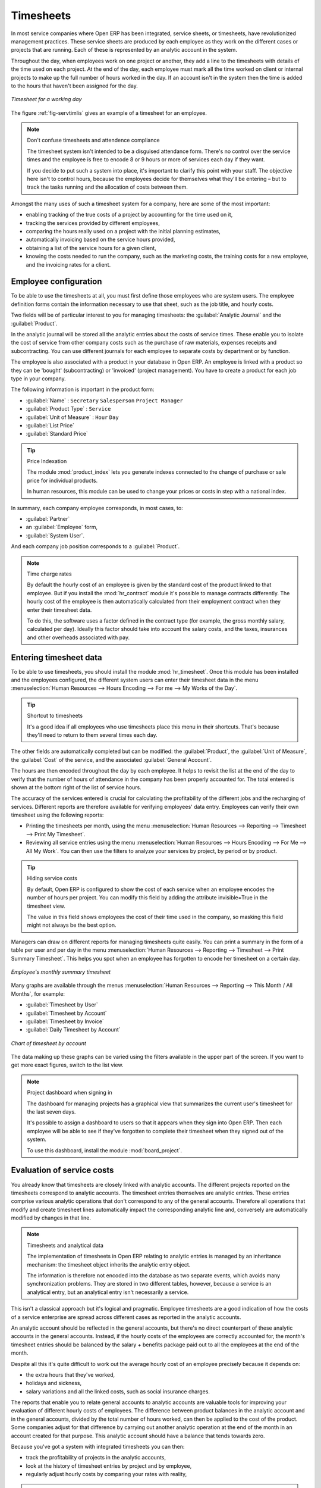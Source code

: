 
.. index::
   single: Timesheets
..

Timesheets
==========

In most service companies where Open ERP has been integrated, service sheets, or timesheets, have
revolutionized management practices. These service sheets are produced by each employee as they work
on the different cases or projects that are running. Each of these is represented by an analytic
account in the system.

Throughout the day, when employees work on one project or another, they add a line to the timesheets
with details of the time used on each project. At the end of the day, each employee must mark all
the time worked on client or internal projects to make up the full number of hours worked in the
day. If an account isn't in the system then the time is added to the hours that haven't been
assigned for the day.

.. _fig-servtimlis:

.. figure::  images/service_timesheet_list.png
   :align: center

   *Timesheet for a working day*

The figure :ref:`fig-servtimlis` gives an example of a timesheet for an employee.

.. note:: Don't confuse timesheets and attendence compliance

	The timesheet system isn't intended to be a disguised attendance form. There's no control over the
	service times and the employee is free to encode 8 or 9 hours or more of services each day if they
	want.

	If you decide to put such a system into place, it's important to clarify this point with your
	staff. The objective here isn't to control hours, because the employees decide for themselves what
	they'll be entering – but to track the tasks running and the allocation of costs between them.

Amongst the many uses of such a timesheet system for a company, here are some of the most important:

* enabling tracking of the true costs of a project by accounting for the time used on it,

* tracking the services provided by different employees,

* comparing the hours really used on a project with the initial planning estimates,

* automatically invoicing based on the service hours provided,

* obtaining a list of the service hours for a given client,

* knowing the costs needed to run the company, such as the marketing costs, the training costs for a
  new employee, and the invoicing rates for a client.

.. index::
   single: Employee; Configuration
..

Employee configuration
----------------------

To be able to use the timesheets at all, you must first define those employees who are system users.
The employee definition forms contain the information necessary to use that sheet, such as the job
title, and hourly costs.

Two fields will be of particular interest to you for managing timesheets: the :guilabel:`Analytic
Journal` and the :guilabel:`Product`.

In the analytic journal will be stored all the analytic entries about the costs of service times.
These enable you to isolate the cost of service from other company costs such as the purchase of raw
materials, expenses receipts and subcontracting. You can use different journals for each employee to
separate costs by department or by function.

The employee is also associated with a product in your database in Open ERP. An employee is linked
with a product so they can be 'bought' (subcontracting) or 'invoiced' (project management). You have
to create a product for each job type in your company.

The following information is important in the product form:

*  :guilabel:`Name` : \ ``Secretary``\  \ ``Salesperson``\  \ ``Project Manager``\

*  :guilabel:`Product Type` : \ ``Service``\

*  :guilabel:`Unit of Measure` : \ ``Hour``\  \ ``Day``\

*  :guilabel:`List Price`

*  :guilabel:`Standard Price`

.. index::
   pair: module; product_index

.. tip:: Price Indexation

	The module :mod:`product_index` lets you generate indexes connected to the change of purchase or sale
	price for individual products.

	In human resources, this module can be used to change your prices or costs in step with a national
	index.

.. todo:: *Product Category* \ ``Employees``\

In summary, each company employee corresponds, in most cases, to:

*  :guilabel:`Partner`

* an :guilabel:`Employee` form,

*  :guilabel:`System User`.

And each company job position corresponds to a :guilabel:`Product`.

.. index::
   pair: module; hr_contract

.. note:: Time charge rates

	By default the hourly cost of an employee is given by the standard cost of the product linked to
	that employee.
	But if you install the :mod:`hr_contract` module it's possible to manage contracts differently.
	The hourly cost of the employee is then automatically calculated from their employment contract
	when they enter their timesheet data.

	To do this, the software uses a factor defined in the contract type
	(for example, the gross monthly salary, calculated per day).
	Ideally this factor should take into account the salary costs, and the taxes, insurances and other
	overheads associated with pay.

.. index::
   single: Timesheets; Entering data
..

Entering timesheet data
------------------------

.. index::
   pair: module; hr_timesheet

To be able to use timesheets, you should install the module :mod:`hr_timesheet`. Once this module
has been installed and the employees configured, the different system users can enter their
timesheet data in the menu :menuselection:`Human Resources --> Hours Encoding --> For me --> My
Works of the Day`.

.. tip:: Shortcut to timesheets

	It's a good idea if all employees who use timesheets place this menu in their shortcuts.
	That's because they'll need to return to them several times each day.

.. todo:: What's this about 'New' and 'Description' ?

 *New*

	#.	The :guilabel:`User` is proposed by default, but you can change it if you're encoding the first timesheet
		for another company employee.

	#.	The :guilabel:`Date` is automatically proposed as today's date, but it's possible to change it if you're
		encoding the timesheet for a prior day.

	#.	:guilabel:`Analytic Account`

	#. 	:guilabel:`Quantity`

 *Description*

The other fields are automatically completed but can be modified: the :guilabel:`Product`, the
:guilabel:`Unit of Measure`, the :guilabel:`Cost` of the service, and the associated
:guilabel:`General Account`.

The hours are then encoded throughout the day by each employee. It helps to revisit the list at the
end of the day to verify that the number of hours of attendance in the company has been properly
accounted for. The total entered is shown at the bottom right of the list of service hours.

The accuracy of the services entered is crucial for calculating the profitability of the different
jobs and the recharging of services. Different reports are therefore available for verifying
employees' data entry. Employees can verify their own timesheet using the following reports:

* Printing the timesheets per month, using the menu :menuselection:`Human Resources --> Reporting
  --> Timesheet --> Print My Timesheet`.

* Reviewing all service entries using the menu :menuselection:`Human Resources --> Hours Encoding
  --> For Me --> All My Work`. You can then use the filters to analyze your services by project, by
  period or by product.

.. tip:: Hiding service costs

	By default, Open ERP is configured to show the cost of each service when an employee encodes the
	number of hours per project.
	You can modify this field by adding the attribute invisible=True in the timesheet view.

	The value in this field shows employees the cost of their time used in the company, so masking this
	field might not always be the best option.

Managers can draw on different reports for managing timesheets quite easily. You can print a summary
in the form of a table per user and per day in the menu :menuselection:`Human Resources -->
Reporting --> Timesheet --> Print Summary Timesheet`. This helps you spot when an employee has
forgotten to encode her timesheet on a certain day.

.. figure::  images/service_timesheet_all.png
   :align: center

   *Employee's monthly summary timesheet*

Many graphs are available through the menus :menuselection:`Human Resources --> Reporting --> This
Month / All Months`, for example:

*  :guilabel:`Timesheet by User`

*  :guilabel:`Timesheet by Account`

*  :guilabel:`Timesheet by Invoice`

*  :guilabel:`Daily Timesheet by Account`

.. figure::  images/service_timesheet_graph.png
   :align: center

   *Chart of timesheet by account*

The data making up these graphs can be varied using the filters available in the upper part of the
screen. If you want to get more exact figures, switch to the list view.

.. note:: Project dashboard when signing in

	The dashboard for managing projects has a graphical view that summarizes the current user's
	timesheet for the last seven days.

	It's possible to assign a dashboard to users so that it appears when they sign into Open ERP.
	Then each employee will be able to see if they've forgotten to complete their timesheet when they
	signed out of the system.
	
	.. index::
	   pair: module; board_project	

	To use this dashboard, install the module :mod:`board_project`.

.. index::
   single: Timesheets; Evaluation
..

Evaluation of service costs
---------------------------

You already know that timesheets are closely linked with analytic accounts. The different projects
reported on the timesheets correspond to analytic accounts. The timesheet entries themselves are
analytic entries. These entries comprise various analytic operations that don't correspond to any of
the general accounts. Therefore all operations that modify and create timesheet lines automatically
impact the corresponding analytic line and, conversely are automatically modified by changes in that
line.

.. note:: Timesheets and analytical data

	The implementation of timesheets in Open ERP relating to analytic entries is managed by an
	inheritance mechanism:
	the timesheet object inherits the analytic entry object.

	The information is therefore not encoded into the database as two separate events, which avoids
	many synchronization problems.
	They are stored in two different tables, however, because a service is an analytical entry, but an
	analytical entry isn't necessarily a service.

This isn't a classical approach but it's logical and pragmatic. Employee timesheets are a good
indication of how the costs of a service enterprise are spread across different cases as reported in
the analytic accounts.

An analytic account should be reflected in the general accounts, but there's no direct counterpart
of these analytic accounts in the general accounts. Instead, if the hourly costs of the employees
are correctly accounted for, the month's timesheet entries should be balanced by the salary +
benefits package paid out to all the employees at the end of the month.

Despite all this it's quite difficult to work out the average hourly cost of an employee precisely
because it depends on:

* the extra hours that they've worked,

* holidays and sickness,

* salary variations and all the linked costs, such as social insurance charges.

The reports that enable you to relate general accounts to analytic accounts are valuable tools for
improving your evaluation of different hourly costs of employees. The difference between product
balances in the analytic account and in the general accounts, divided by the total number of hours
worked, can then be applied to the cost of the product. Some companies adjust for that difference by
carrying out another analytic operation at the end of the month in an account created for that
purpose. This analytic account should have a balance that tends towards zero.

Because you've got a system with integrated timesheets you can then:

* track the profitability of projects in the analytic accounts,

* look at the history of timesheet entries by project and by employee,

* regularly adjust hourly costs by comparing your rates with reality,

.. important:: Project Cost Control

	Controlling the costs and the profitability of projects precisely is very important.

	It enables you to make good estimates and to track budgets allocated to different services and
	their projects, such as sales and, R&D costs.
	You can also refine your arguments on the basis of clear facts rather than guesses if you have
	to renegotiate a contract with a customer following a project slippage.

The analyses of profitability by project and by employee are available from the analytic accounts.
They take all of the invoices into account, and also take into account the cost of the time spent on
each project.

 *Cost Ledger (only by quantity)*

.. index:: Department

Managing by department
----------------------

When they're used properly, timesheets can be a good control tool for project managers and can
provide awareness of costs and times.

When employee teams are important, a control system must be implemented. All employees should
complete their timesheets correctly because this forms the basis of planning control, and the
financial management and invoicing of projects

You'll see in :ref:`ch-services` that you can automatically invoice services at the end of
the month based on the timesheet. But at the same time some contracts are limited to prepaid hours.
These hours and their deduction from the original limit are also managed by these timesheets.

.. index::
   pair: module; hr_timesheet_sheet

In such a situation, hours that aren't coded into the timesheets represent lost money for the
company. So it's important to establish effective follow-up of the services timesheets and their
encoding. To set up a structure for control using timesheets you should install the module 
:mod:`hr_timesheet_sheet`.

.. figure::  images/timesheet_flow.png
   :align: center

   *Process of approving a timesheet*

This module supplies a new screen enabling you to manage timesheets by period. Timesheet entries are
made by employees each day. At the end of the week, employees validate their week's sheet and it's
then passed to the services manager, who must approve his team's entries. Periods are defined in the
company forms, and you can set them to run monthly or weekly.

To enter timesheet data each employee uses the menu :menuselection:`Human Resources --> Timesheets
--> My Timesheets --> My Current Timesheet`.

.. figure::  images/service_timesheet_sheet_form.png
   :align: center

   *Form for entering timesheet data*

In the upper part of the screen the user starts with the sign-in and sign-out times. The system
enables the control of attendance day by day. The two buttons Sign in and Sign out enable the
automatic completion of hours in the area to the left. These hours can be modified by employee, so
it's not a true management control system.

The area to the bottom of the screen represents a sheet of the employee's time entries for the
selected day. In total, this should comprise the number of hours worked in the company each day.
This provides a simple verification that the whole day's attendance time has been coded in properly.

The second tab of the timesheet :guilabel:`By day` gives the number of hours worked on the different
projects. When there's a gap between the attendance and the timesheet entries, you can use the
second tab to detect the days or the entries that haven't been correctly coded in.

.. figure::  images/timesheet_sheet_hours.png
   :align: center

   *Detail of hours worked by day for an employee*

The third tab :guilabel:`By account` shows the time worked on all the different projects. That enables you
to step back to see an overview of the time an employee has worked spread over different projects.

At the end of the week or the month, the employee confirms his timesheet. If the attendance time in
the company corresponds to the encoded entries, the whole timesheet is then confirmed and sent to
his department manager, who is then responsible for approving it or asking for corrections.

Each manager can then look at a list of his department's timesheets waiting for approval using the
menu :menuselection:`Human Resource --> Timesheets --> My Department's Timesheets --> Timesheets to
validate`. He then has to approve them or return them to their initial state.

To define the departmental structure, use the menu :menuselection:`Administration --> Users -->
Departments --> Departments`.

.. tip:: Timesheet approval

	At first sight, the approval of timesheets by a department manager can seem a bureaucratic
	hindrance.
	This operation is crucial for effective management, however.
	We have too frequently seen companies in the situation where managers are so overworked that they
	don't know what their employees are doing.

	So this approval process supplies the manager with an outline of each employee's work at least once
	a week.
	And this is carried out for the hours worked on all the different projects.

Once the timesheets have been approved you can then use them for cost control and for invoicing
hours to clients.

Contracts and their rates, planning, and methods of invoicing are the object of the following
chapter, :ref:`ch-services`.


.. Copyright © Open Object Press. All rights reserved.

.. You may take electronic copy of this publication and distribute it if you don't
.. change the content. You can also print a copy to be read by yourself only.

.. We have contracts with different publishers in different countries to sell and
.. distribute paper or electronic based versions of this book (translated or not)
.. in bookstores. This helps to distribute and promote the Open ERP product. It
.. also helps us to create incentives to pay contributors and authors using author
.. rights of these sales.

.. Due to this, grants to translate, modify or sell this book are strictly
.. forbidden, unless Tiny SPRL (representing Open Object Press) gives you a
.. written authorisation for this.

.. Many of the designations used by manufacturers and suppliers to distinguish their
.. products are claimed as trademarks. Where those designations appear in this book,
.. and Open Object Press was aware of a trademark claim, the designations have been
.. printed in initial capitals.

.. While every precaution has been taken in the preparation of this book, the publisher
.. and the authors assume no responsibility for errors or omissions, or for damages
.. resulting from the use of the information contained herein.

.. Published by Open Object Press, Grand Rosière, Belgium

